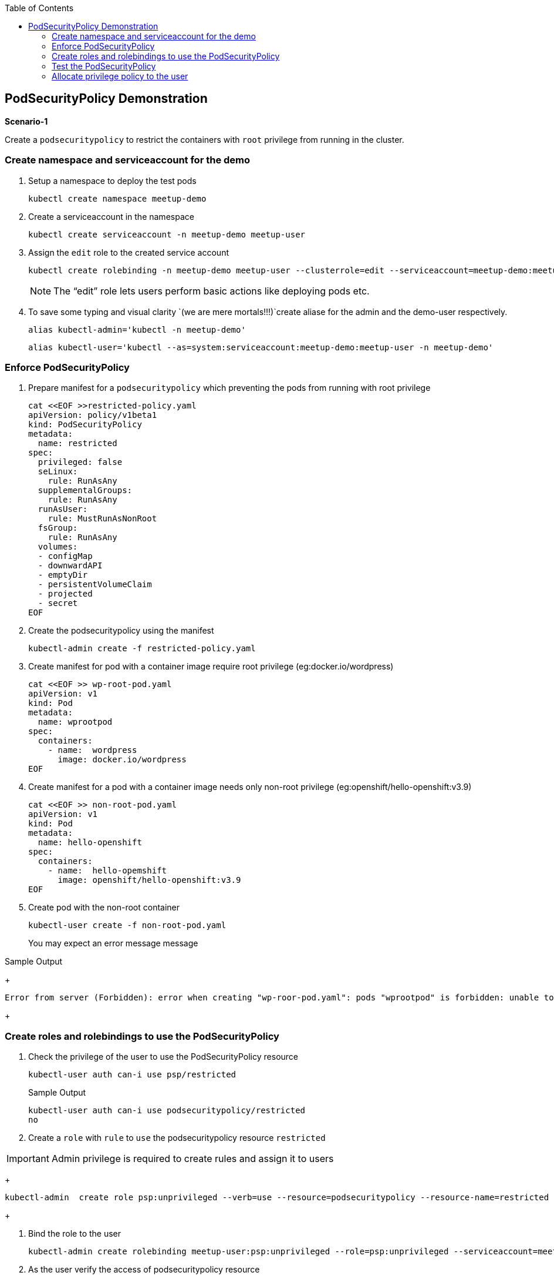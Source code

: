 :sectnums!:
:hardbreaks:
:scrollbar:
:data-uri:
:toc2:
:showdetailed:
:imagesdir: ./images

== PodSecurityPolicy Demonstration

***Scenario-1***

Create a `podsecuritypolicy` to restrict  the containers with `root` privilege from running in the cluster.

=== Create namespace and serviceaccount for the demo

. Setup a namespace to deploy the test pods
+
[%nowrap]
----
kubectl create namespace meetup-demo
----
+

. Create a serviceaccount in the namespace

+
[%nowrap]
----
kubectl create serviceaccount -n meetup-demo meetup-user
----
+

. Assign the `edit` role to the created service account
+
[%nowrap]
----
kubectl create rolebinding -n meetup-demo meetup-user --clusterrole=edit --serviceaccount=meetup-demo:meetup-user
----
+

[NOTE]
The “edit” role lets users perform basic actions like deploying pods etc.


. To save some typing and visual clarity `(we are mere mortals!!!)`create  aliase for the admin and the demo-user respectively.

+
[%nowrap]
----
alias kubectl-admin='kubectl -n meetup-demo'
----
+

+
[%nowrap]
----
alias kubectl-user='kubectl --as=system:serviceaccount:meetup-demo:meetup-user -n meetup-demo'
----
+


=== Enforce PodSecurityPolicy

. Prepare manifest for a `podsecuritypolicy` which preventing the pods from running with root privilege
+
[%nowrap]
----
cat <<EOF >>restricted-policy.yaml
apiVersion: policy/v1beta1
kind: PodSecurityPolicy
metadata:
  name: restricted
spec:
  privileged: false
  seLinux:
    rule: RunAsAny
  supplementalGroups:
    rule: RunAsAny
  runAsUser:
    rule: MustRunAsNonRoot
  fsGroup:
    rule: RunAsAny
  volumes:
  - configMap
  - downwardAPI
  - emptyDir
  - persistentVolumeClaim
  - projected
  - secret
EOF
----
+

. Create the podsecuritypolicy using the manifest

+
[%nowrap]
----
kubectl-admin create -f restricted-policy.yaml
----
+

. Create  manifest for pod with a container image require root privilege (eg:docker.io/wordpress)
+
[%nowrap]
----
cat <<EOF >> wp-root-pod.yaml
apiVersion: v1
kind: Pod
metadata:
  name: wprootpod
spec:
  containers:
    - name:  wordpress
      image: docker.io/wordpress
EOF

----
+

. Create manifest for a  pod with a container image needs only non-root privilege (eg:openshift/hello-openshift:v3.9)
+
[nowrap]
----
cat <<EOF >> non-root-pod.yaml
apiVersion: v1
kind: Pod
metadata:
  name: hello-openshift
spec:
  containers:
    - name:  hello-opemshift
      image: openshift/hello-openshift:v3.9
EOF
----
+
. Create pod with the non-root container
+
[%nowrap]
----
kubectl-user create -f non-root-pod.yaml
----
+

You may expect an error message  message

.Sample Output

+
[%nowrap]
----
Error from server (Forbidden): error when creating "wp-roor-pod.yaml": pods "wprootpod" is forbidden: unable to validate against any pod security policy: []
----
+


=== Create roles and rolebindings to use the PodSecurityPolicy

. Check the privilege of the user to use the PodSecurityPolicy resource
+
[%nowrap]
----
kubectl-user auth can-i use psp/restricted
----
+
.Sample Output
+
[%nowrap]
----
kubectl-user auth can-i use podsecuritypolicy/restricted
no
----
+
. Create a `role` with `rule` to `use` the podsecuritypolicy resource `restricted`

[IMPORTANT]
Admin privilege is required to create rules and assign it to users

+
[%nowrap]
----
kubectl-admin  create role psp:unprivileged --verb=use --resource=podsecuritypolicy --resource-name=restricted 
----
+

. Bind the role to the user

+
[%nowrap]
----
kubectl-admin create rolebinding meetup-user:psp:unprivileged --role=psp:unprivileged --serviceaccount=meetup-demo:meetup-user
----
+

. As the user verify the access of podsecuritypolicy resource

+
[%nowrap]
----
kubectl-user auth can-i use psp/restricted
----
+

.Sample Output

+
[%nowrap]
----
kubectl-user auth can-i use podsecuritypolicy/restricted
yes
----
+


=== Test the PodSecurityPolicy

. Create the pod with non-root privilege
+
[%nowrap]
----
kubectl-user create -f non-root-pod.yaml
----
+

. List  and verify the pod status
+
[%nowrap]
----
kubectl-user get po 
----
+

.Sample Output
+
[%nowrap]
----
NAME              READY   STATUS    RESTARTS   AGE
hello-openshift   1/1     Running   0          13s
----
+
. Create the pod require root privilege
+
[%nowrap]
----
kubectl-user create -f wp-root-pod.yaml
----
+

. Watch the status of the pod 
+
[%nowrap]
----
kubectl-user get po -w 
----
+


.Sample Output
+
[%nowrap]
----
[root@k8s-master ~]# kubectl-user get po -n meetup-demo
NAME              READY   STATUS                       RESTARTS   AGE
hello-openshift   1/1     Running                      0          92m
wprootpod         0/1     CreateContainerConfigError   0          89m
----
+

. List the events to find the cause of the error.
+
[%nowrap]
----
kubectl-user get events
----
+

.Sample Output
+
[%nowrap]
----
[root@k8s-master ~]# kubectl-user get events
LAST SEEN   TYPE      REASON      KIND   MESSAGE
3m40s       Normal    Scheduled   Pod    Successfully assigned meetup-demo/hello-openshift to k8s-node1
3m39s       Normal    Pulling     Pod    pulling image "openshift/hello-openshift:v3.9"
3m31s       Normal    Pulled      Pod    Successfully pulled image "openshift/hello-openshift:v3.9"
3m31s       Normal    Created     Pod    Created container
3m30s       Normal    Started     Pod    Started container
75s         Normal    Scheduled   Pod    Successfully assigned meetup-demo/wprootpod to k8s-node1
16s         Normal    Pulling     Pod    pulling image "docker.io/wordpress"
11s         Normal    Pulled      Pod    Successfully pulled image "docker.io/wordpress"
11s         Warning   Failed      Pod    Error: container has runAsNonRoot and image will run as root
----
+


***Scenario:2***

===  Allocate privilege policy to the user

Create a `podsecuritypolicy` to allow  the root privileged containers to  running in the cluster.Bind the policy access to the restricted user.

. Go ahead and create a  `podsecuritypolicy` manifest  allows  the `root privilege` pods
+
[%nowrap]
----
cat <<EOF >>privileged-policy.yaml
apiVersion: policy/v1beta1
kind: PodSecurityPolicy
metadata:
  name: privileged
spec:
  privileged: true
  seLinux:
    rule: RunAsAny
  supplementalGroups:
    rule: RunAsAny
  runAsUser:
    rule: RunAsAny
  fsGroup:
    rule: RunAsAny
  volumes:
  - '*'
----
+

. Create the privileges podsecuritypolicy

+
[%nowrap]
----
kubectl-admin create -f privileged-policy.yaml
----
+

. Create a `role` with rules to acces the podsecuritypolicy `privileged`
+
[%nowrap]
----
kubectl-admin  create role psp:privileged --verb=use --resource=podsecuritypolicy --resource-name=privileged
----
+

. Bind the role to the serviceaccount
+
[%nowrap]
----
kubectl-admin create rolebinding meetup-user:psp:privileged --role=psp:privileged --serviceaccount=meetup-demo:meetup-user
----
+

. Create the pod which requires root privilege and verify the status
+
[%nowrap]
----
kubectl-user create -f wp-root-pod.yaml
----
+

+
[%nowrap]
----
kubectl-user get po 
----
+

